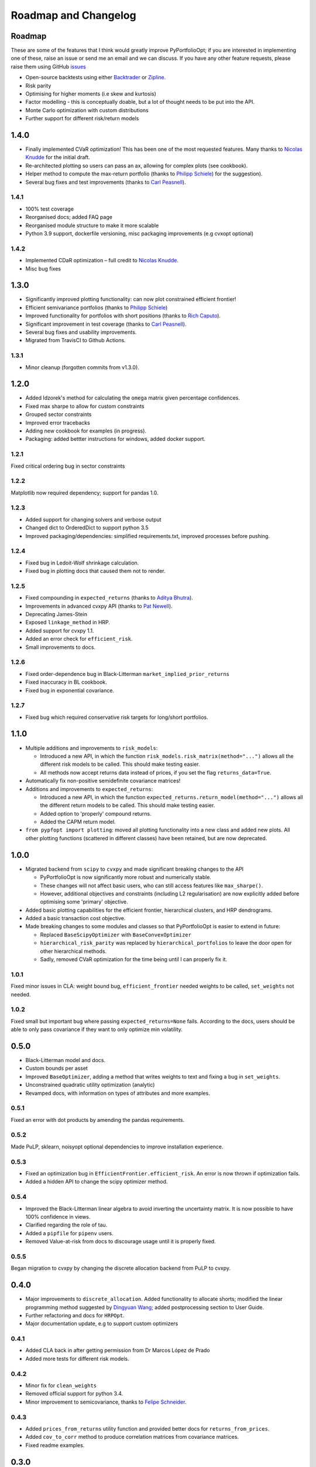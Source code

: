 .. _roadmap:

#####################
Roadmap and Changelog
#####################


Roadmap
=======

These are some of the features that I think would greatly improve PyPortfolioOpt; if you
are interested in implementing one of these, raise an issue or send me an email and we can
discuss. If you have any other feature requests, please raise them using GitHub
`issues <https://github.com/robertmartin8/PyPortfolioOpt/issues>`_

- Open-source backtests using either `Backtrader <https://www.backtrader.com/>`_ or
  `Zipline <https://github.com/quantopian/zipline>`_.
- Risk parity
- Optimising for higher moments (i.e skew and kurtosis)
- Factor modelling - this is conceptually doable, but a lot of thought needs to be put into the API.
- Monte Carlo optimization with custom distributions
- Further support for different risk/return models

1.4.0
=====

- Finally implemented CVaR optimization! This has been one of the most requested features. Many thanks
  to `Nicolas Knudde <https://github.com/nknudde>`_ for the initial draft. 
- Re-architected plotting so users can pass an ax, allowing for complex plots (see cookbook).
- Helper method to compute the max-return portfolio (thanks to `Philipp Schiele <https://github.com/phschiele>`_)
  for the suggestion). 
- Several bug fixes and test improvements (thanks to `Carl Peasnell <https://github.com/SeaPea1>`_).

1.4.1
-----

- 100% test coverage
- Reorganised docs; added FAQ page
- Reorganised module structure to make it more scalable
- Python 3.9 support, dockerfile versioning, misc packaging improvements (e.g cvxopt optional)

1.4.2
-----

- Implemented CDaR optimization – full credit to `Nicolas Knudde <https://github.com/nknudde>`_.
- Misc bug fixes


1.3.0
=====

- Significantly improved plotting functionality: can now plot constrained efficient frontier!
- Efficient semivariance portfolios (thanks to `Philipp Schiele <https://github.com/phschiele>`_)
- Improved functionality for portfolios with short positions (thanks to `Rich Caputo <https://github.com/arcaputo3>`_).
- Significant improvement in test coverage (thanks to `Carl Peasnell <https://github.com/SeaPea1>`_).
- Several bug fixes and usability improvements.
- Migrated from TravisCI to Github Actions.

1.3.1
-----

- Minor cleanup (forgotten commits from v1.3.0).


1.2.0
=====

- Added Idzorek's method for calculating the ``omega`` matrix given percentage confidences.
- Fixed max sharpe to allow for custom constraints
- Grouped sector constraints
- Improved error tracebacks
- Adding new cookbook for examples (in progress).
- Packaging: added bettter instructions for windows, added docker support.

1.2.1
-----

Fixed critical ordering bug in sector constraints

1.2.2
-----

Matplotlib now required dependency; support for pandas 1.0. 

1.2.3
-----

- Added support for changing solvers and verbose output
- Changed dict to OrderedDict to support python 3.5
- Improved packaging/dependencies: simplified requirements.txt, improved processes before pushing.

1.2.4
-----

- Fixed bug in Ledoit-Wolf shrinkage calculation.
- Fixed bug in plotting docs that caused them not to render. 

1.2.5
-----

- Fixed compounding in ``expected_returns`` (thanks to `Aditya Bhutra <https://github.com/bhutraaditya>`_).
- Improvements in advanced cvxpy API (thanks to `Pat Newell <https://github.com/pmn4>`_).
- Deprecating James-Stein
- Exposed ``linkage_method`` in HRP. 
- Added support for cvxpy 1.1.
- Added an error check for ``efficient_risk``. 
- Small improvements to docs.

1.2.6
-----

- Fixed order-dependence bug in Black-Litterman ``market_implied_prior_returns``
- Fixed inaccuracy in BL cookbook.
- Fixed bug in exponential covariance.

1.2.7
-----

- Fixed bug which required conservative risk targets for long/short portfolios.


1.1.0
=====

- Multiple additions and improvements to ``risk_models``:
    
  - Introduced a new API, in which the function ``risk_models.risk_matrix(method="...")`` allows
    all the different risk models to be called. This should make testing easier.
  - All methods now accept returns data instead of prices, if you set the flag ``returns_data=True``.
- Automatically fix non-positive semidefinite covariance matrices!

- Additions and improvements to ``expected_returns``:

  - Introduced a new API, in which the function ``expected_returns.return_model(method="...")`` allows
    all the different return models to be called. This should make testing easier.
  - Added option to 'properly' compound returns.
  - Added the CAPM return model.

- ``from pypfopt import plotting``: moved all plotting functionality into a new class and added
  new plots. All other plotting functions (scattered in different classes) have been retained,
  but are now deprecated.


1.0.0
=====

- Migrated backend from ``scipy`` to ``cvxpy`` and made significant breaking changes to the API

  - PyPortfolioOpt is now significantly more robust and numerically stable.
  - These changes will not affect basic users, who can still access features like ``max_sharpe()``.
  - However, additional objectives and constraints (including L2 regularisation) are now 
    explicitly added before optimising some 'primary' objective.

- Added basic plotting capabilities for the efficient frontier, hierarchical clusters, 
  and HRP dendrograms.
- Added a basic transaction cost objective.
- Made breaking changes to some modules and classes so that PyPortfolioOpt is easier to extend
  in future:
  
  - Replaced ``BaseScipyOptimizer`` with ``BaseConvexOptimizer``
  - ``hierarchical_risk_parity`` was replaced by ``hierarchical_portfolios`` to leave the door open for other hierarchical methods.
  - Sadly, removed CVaR optimization for the time being until I can properly fix it.

1.0.1
-----

Fixed minor issues in CLA: weight bound bug, ``efficient_frontier`` needed weights to be called, ``set_weights`` not needed.

1.0.2
-----

Fixed small but important bug where passing ``expected_returns=None`` fails. According to the docs, users
should be able to only pass covariance if they want to only optimize min volatility.


0.5.0
=====

- Black-Litterman model and docs.
- Custom bounds per asset
- Improved ``BaseOptimizer``, adding a method that writes weights
  to text and fixing a bug in ``set_weights``.
- Unconstrained quadratic utility optimization (analytic)
- Revamped docs, with information on types of attributes and
  more examples.

0.5.1
-----

Fixed an error with dot products by amending the pandas requirements.

0.5.2
-----

Made PuLP, sklearn, noisyopt optional dependencies to improve installation
experience.

0.5.3
-----

- Fixed an optimization bug in ``EfficientFrontier.efficient_risk``. An error is now
  thrown if optimization fails.
- Added a hidden API to change the scipy optimizer method. 

0.5.4
-----

- Improved the Black-Litterman linear algebra to avoid inverting the uncertainty matrix. 
  It is now possible to have 100% confidence in views.
- Clarified regarding the role of tau.
- Added a ``pipfile`` for ``pipenv`` users.
- Removed Value-at-risk from docs to discourage usage until it is properly fixed.

0.5.5
-----

Began migration to cvxpy by changing the discrete allocation backend from PuLP to cvxpy. 

0.4.0
=====

- Major improvements to ``discrete_allocation``. Added functionality to allocate shorts;
  modified the linear programming method suggested by `Dingyuan Wang <https://github.com/gumblex>`_;
  added postprocessing section to User Guide.
- Further refactoring and docs for ``HRPOpt``.
- Major documentation update, e.g to support custom optimizers

0.4.1
-----

- Added CLA back in after getting permission from Dr Marcos López de Prado
- Added more tests for different risk models.

0.4.2
-----

- Minor fix for ``clean_weights``
- Removed official support for python 3.4.
- Minor improvement to semicovariance, thanks to `Felipe Schneider <https://github.com/schneiderfelipe>`_.

0.4.3
-----

- Added ``prices_from_returns`` utility function and provided better docs for ``returns_from_prices``.
- Added ``cov_to_corr`` method to produce correlation matrices from covariance matrices.
- Fixed readme examples.



0.3.0
=====

- Merged an amazing PR from `Dingyuan Wang <https://github.com/gumblex>`_ that rearchitects
  the project to make it more self-consistent and extensible.
- New algorithm: ML de Prado's CLA
- New algorithms for converting continuous allocation to discrete (using linear
  programming).
- Merged a `PR <https://github.com/robertmartin8/PyPortfolioOpt/pull/22>`__ implementing Single Factor and
  Constant Correlation shrinkage.

0.3.1
-----

Merged `PR <https://github.com/robertmartin8/PyPortfolioOpt/pull/23>`__ from `TommyBark <https://github.com/TommyBark>`_ 
fixing a bug in the arguments of a call to ``portfolio_performance``.

0.3.3
-----

Migrated the project internally to use the ``poetry`` dependency manager. Will still keep ``setup.py`` and ``requirements.txt``, but ``poetry`` is now the recommended way to interact with PyPortfolioOpt.

0.3.4
-----

Refactored shrinkage models, including single factor and constant correlation.



0.2.0
=====

- Hierarchical Risk Parity optimization
- Semicovariance matrix
- Exponential covariance matrix
- CVaR optimization
- Better support for custom objective functions
- Multiple bug fixes (including minimum volatility vs minimum variance)
- Refactored so all optimizers inherit from a ``BaseOptimizer``.

0.2.1
-----

- Included python 3.7 in travis build
- Merged PR from `schneiderfelipe <https://github.com/schneiderfelipe>`_ to fix an error message.


0.1.0
=====

Initial release:

- Efficient frontier (max sharpe, min variance, target risk/return)
- L2 regularisation
- Discrete allocation
- Mean historical returns, exponential mean returns
- Sample covariance, sklearn wrappers.
- Tests
- Docs

0.1.1
-----

Minor bug fixes and documentation
